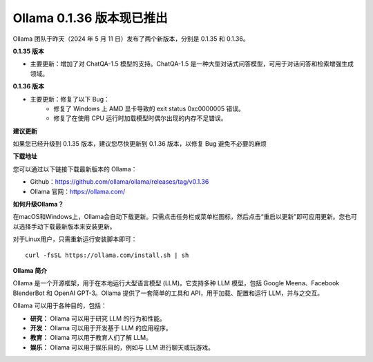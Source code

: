 Ollama 0.1.36 版本现已推出
===========================

Ollama 团队于昨天（2024 年 5 月 11 日）发布了两个新版本，分别是 0.1.35 和 0.1.36。

**0.1.35 版本**

- 主要更新：增加了对 ChatQA-1.5 模型的支持。ChatQA-1.5 是一种大型对话式问答模型，可用于对话问答和检索增强生成领域。

**0.1.36 版本**

- 主要更新：修复了以下 Bug：
    - 修复了 Windows 上 AMD 显卡导致的 exit status 0xc0000005 错误。
    - 修复了在使用 CPU 运行时加载模型时偶尔出现的内存不足错误。

**建议更新**

如果您已经升级到 0.1.35 版本，建议您尽快更新到 0.1.36 版本，以修复 Bug 避免不必要的麻烦

**下载地址**

您可以通过以下链接下载最新版本的 Ollama：

- Github：https://github.com/ollama/ollama/releases/tag/v0.1.36
- Ollama 官网：https://ollama.com/

**如何升级Ollama？**

在macOS和Windows上，Ollama会自动下载更新。只需点击任务栏或菜单栏图标，然后点击“重启以更新”即可应用更新。您也可以选择手动下载最新版本来安装更新。

对于Linux用户，只需重新运行安装脚本即可： 

::

    curl -fsSL https://ollama.com/install.sh | sh



**Ollama 简介**

Ollama 是一个开源框架，用于在本地运行大型语言模型 (LLM)。它支持多种 LLM 模型，包括 Google Meena、Facebook BlenderBot 和 OpenAI GPT-3。Ollama 提供了一套简单的工具和 API，用于加载、配置和运行 LLM，并与之交互。

Ollama 可以用于各种目的，包括：

- **研究：** Ollama 可以用于研究 LLM 的行为和性能。
- **开发：** Ollama 可以用于开发基于 LLM 的应用程序。
- **教育：** Ollama 可以用于教育人们了解 LLM。
- **娱乐：** Ollama 可以用于娱乐目的，例如与 LLM 进行聊天或玩游戏。